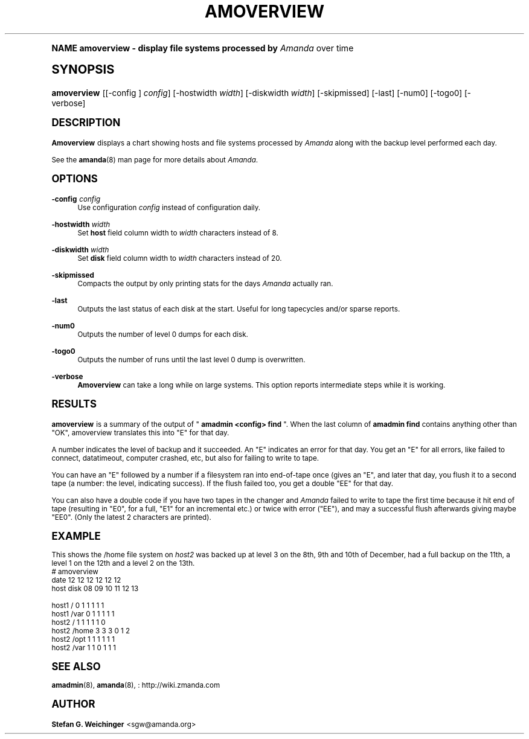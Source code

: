 .\"     Title: amoverview
.\"    Author: Stefan G. Weichinger <sgw@amanda.org>
.\" Generator: DocBook XSL Stylesheets v1.74.0 <http://docbook.sf.net/>
.\"      Date: 01/22/2009
.\"    Manual: System Administration Commands
.\"    Source: Amanda 2.6.1
.\"  Language: English
.\"
.TH "AMOVERVIEW" "8" "01/22/2009" "Amanda 2\&.6\&.1" "System Administration Commands"
.\" -----------------------------------------------------------------
.\" * (re)Define some macros
.\" -----------------------------------------------------------------
.\" ~~~~~~~~~~~~~~~~~~~~~~~~~~~~~~~~~~~~~~~~~~~~~~~~~~~~~~~~~~~~~~~~~
.\" toupper - uppercase a string (locale-aware)
.\" ~~~~~~~~~~~~~~~~~~~~~~~~~~~~~~~~~~~~~~~~~~~~~~~~~~~~~~~~~~~~~~~~~
.de toupper
.tr aAbBcCdDeEfFgGhHiIjJkKlLmMnNoOpPqQrRsStTuUvVwWxXyYzZ
\\$*
.tr aabbccddeeffgghhiijjkkllmmnnooppqqrrssttuuvvwwxxyyzz
..
.\" ~~~~~~~~~~~~~~~~~~~~~~~~~~~~~~~~~~~~~~~~~~~~~~~~~~~~~~~~~~~~~~~~~
.\" SH-xref - format a cross-reference to an SH section
.\" ~~~~~~~~~~~~~~~~~~~~~~~~~~~~~~~~~~~~~~~~~~~~~~~~~~~~~~~~~~~~~~~~~
.de SH-xref
.ie n \{\
.\}
.toupper \\$*
.el \{\
\\$*
.\}
..
.\" ~~~~~~~~~~~~~~~~~~~~~~~~~~~~~~~~~~~~~~~~~~~~~~~~~~~~~~~~~~~~~~~~~
.\" SH - level-one heading that works better for non-TTY output
.\" ~~~~~~~~~~~~~~~~~~~~~~~~~~~~~~~~~~~~~~~~~~~~~~~~~~~~~~~~~~~~~~~~~
.de1 SH
.\" put an extra blank line of space above the head in non-TTY output
.if t \{\
.sp 1
.\}
.sp \\n[PD]u
.nr an-level 1
.set-an-margin
.nr an-prevailing-indent \\n[IN]
.fi
.in \\n[an-margin]u
.ti 0
.HTML-TAG ".NH \\n[an-level]"
.it 1 an-trap
.nr an-no-space-flag 1
.nr an-break-flag 1
\." make the size of the head bigger
.ps +3
.ft B
.ne (2v + 1u)
.ie n \{\
.\" if n (TTY output), use uppercase
.toupper \\$*
.\}
.el \{\
.nr an-break-flag 0
.\" if not n (not TTY), use normal case (not uppercase)
\\$1
.in \\n[an-margin]u
.ti 0
.\" if not n (not TTY), put a border/line under subheading
.sp -.6
\l'\n(.lu'
.\}
..
.\" ~~~~~~~~~~~~~~~~~~~~~~~~~~~~~~~~~~~~~~~~~~~~~~~~~~~~~~~~~~~~~~~~~
.\" SS - level-two heading that works better for non-TTY output
.\" ~~~~~~~~~~~~~~~~~~~~~~~~~~~~~~~~~~~~~~~~~~~~~~~~~~~~~~~~~~~~~~~~~
.de1 SS
.sp \\n[PD]u
.nr an-level 1
.set-an-margin
.nr an-prevailing-indent \\n[IN]
.fi
.in \\n[IN]u
.ti \\n[SN]u
.it 1 an-trap
.nr an-no-space-flag 1
.nr an-break-flag 1
.ps \\n[PS-SS]u
\." make the size of the head bigger
.ps +2
.ft B
.ne (2v + 1u)
.if \\n[.$] \&\\$*
..
.\" ~~~~~~~~~~~~~~~~~~~~~~~~~~~~~~~~~~~~~~~~~~~~~~~~~~~~~~~~~~~~~~~~~
.\" BB/BE - put background/screen (filled box) around block of text
.\" ~~~~~~~~~~~~~~~~~~~~~~~~~~~~~~~~~~~~~~~~~~~~~~~~~~~~~~~~~~~~~~~~~
.de BB
.if t \{\
.sp -.5
.br
.in +2n
.ll -2n
.gcolor red
.di BX
.\}
..
.de EB
.if t \{\
.if "\\$2"adjust-for-leading-newline" \{\
.sp -1
.\}
.br
.di
.in
.ll
.gcolor
.nr BW \\n(.lu-\\n(.i
.nr BH \\n(dn+.5v
.ne \\n(BHu+.5v
.ie "\\$2"adjust-for-leading-newline" \{\
\M[\\$1]\h'1n'\v'+.5v'\D'P \\n(BWu 0 0 \\n(BHu -\\n(BWu 0 0 -\\n(BHu'\M[]
.\}
.el \{\
\M[\\$1]\h'1n'\v'-.5v'\D'P \\n(BWu 0 0 \\n(BHu -\\n(BWu 0 0 -\\n(BHu'\M[]
.\}
.in 0
.sp -.5v
.nf
.BX
.in
.sp .5v
.fi
.\}
..
.\" ~~~~~~~~~~~~~~~~~~~~~~~~~~~~~~~~~~~~~~~~~~~~~~~~~~~~~~~~~~~~~~~~~
.\" BM/EM - put colored marker in margin next to block of text
.\" ~~~~~~~~~~~~~~~~~~~~~~~~~~~~~~~~~~~~~~~~~~~~~~~~~~~~~~~~~~~~~~~~~
.de BM
.if t \{\
.br
.ll -2n
.gcolor red
.di BX
.\}
..
.de EM
.if t \{\
.br
.di
.ll
.gcolor
.nr BH \\n(dn
.ne \\n(BHu
\M[\\$1]\D'P -.75n 0 0 \\n(BHu -(\\n[.i]u - \\n(INu - .75n) 0 0 -\\n(BHu'\M[]
.in 0
.nf
.BX
.in
.fi
.\}
..
.\" -----------------------------------------------------------------
.\" * set default formatting
.\" -----------------------------------------------------------------
.\" disable hyphenation
.nh
.\" disable justification (adjust text to left margin only)
.ad l
.\" -----------------------------------------------------------------
.\" * MAIN CONTENT STARTS HERE *
.\" -----------------------------------------------------------------
.SH "Name"
amoverview \- display file systems processed by \fIAmanda\fR over time
.SH "Synopsis"
.fam C
.HP \w'\fBamoverview\fR\ 'u
\fBamoverview\fR [[\-config\ ]\ \fIconfig\fR] [\-hostwidth\ \fIwidth\fR] [\-diskwidth\ \fIwidth\fR] [\-skipmissed] [\-last] [\-num0] [\-togo0] [\-verbose]
.fam
.SH "DESCRIPTION"
.PP
\fBAmoverview\fR
displays a chart showing hosts and file systems processed by
\fIAmanda\fR
along with the backup level performed each day\&.
.PP
See the
\fBamanda\fR(8)
man page for more details about
\fIAmanda\fR\&.
.SH "OPTIONS"
.PP
\fB\-config\fR \fIconfig\fR
.RS 4
Use configuration
\fIconfig\fR
instead of configuration daily\&.
.RE
.PP
\fB\-hostwidth\fR \fIwidth\fR
.RS 4
Set
\fBhost\fR
field column width to
\fIwidth\fR
characters instead of 8\&.
.RE
.PP
\fB\-diskwidth\fR \fIwidth\fR
.RS 4
Set
\fBdisk\fR
field column width to
\fIwidth\fR
characters instead of 20\&.
.RE
.PP
\fB\-skipmissed\fR
.RS 4
Compacts the output by only printing stats for the days
\fIAmanda\fR
actually ran\&.
.RE
.PP
\fB\-last\fR
.RS 4
Outputs the last status of each disk at the start\&. Useful for long tapecycles and/or sparse reports\&.
.RE
.PP
\fB\-num0\fR
.RS 4
Outputs the number of level 0 dumps for each disk\&.
.RE
.PP
\fB\-togo0\fR
.RS 4
Outputs the number of runs until the last level 0 dump is overwritten\&.
.RE
.PP
\fB\-verbose\fR
.RS 4
\fBAmoverview\fR
can take a long while on large systems\&. This option reports intermediate steps while it is working\&.
.RE
.SH "RESULTS"
.PP
\fBamoverview\fR
is a summary of the output of "
\fBamadmin <config> find\fR
"\&. When the last column of
\fBamadmin find\fR
contains anything other than "OK", amoverview translates this into "E" for that day\&.
.PP
A number indicates the level of backup and it succeeded\&. An "E" indicates an error for that day\&. You get an "E" for all errors, like failed to connect, datatimeout, computer crashed, etc, but also for failing to write to tape\&.
.PP
You can have an "E" followed by a number if a filesystem ran into end\-of\-tape once (gives an "E", and later that day, you flush it to a second tape (a number: the level, indicating success)\&. If the flush failed too, you get a double "EE" for that day\&.
.PP
You can also have a double code if you have two tapes in the changer and
\fIAmanda\fR
failed to write to tape the first time because it hit end of tape (resulting in "E0", for a full, "E1" for an incremental etc\&.) or twice with error ("EE"), and may a successful flush afterwards giving maybe "EE0"\&. (Only the latest 2 characters are printed)\&.
.SH "EXAMPLE"
.PP
This shows the
\FC/home\F[]
file system on
\fIhost2\fR
was backed up at level 3 on the 8th, 9th and 10th of December, had a full backup on the 11th, a level 1 on the 12th and a level 2 on the 13th\&.
.nf
# amoverview
                         date 12 12 12 12 12 12
host     disk                 08 09 10 11 12 13
 
host1    /                     0  1  1  1  1  1
host1    /var                  0  1  1  1  1  1
host2    /                     1  1  1  1  1  0
host2    /home                 3  3  3  0  1  2
host2    /opt                  1  1  1  1  1  1
host2    /var                  1  1  0  1  1  1 
.fi
.SH "SEE ALSO"
.PP
\fBamadmin\fR(8),
\fBamanda\fR(8),
: http://wiki.zmanda.com
.SH "Author"
.PP
\fBStefan G\&. Weichinger\fR <\&sgw@amanda\&.org\&>
